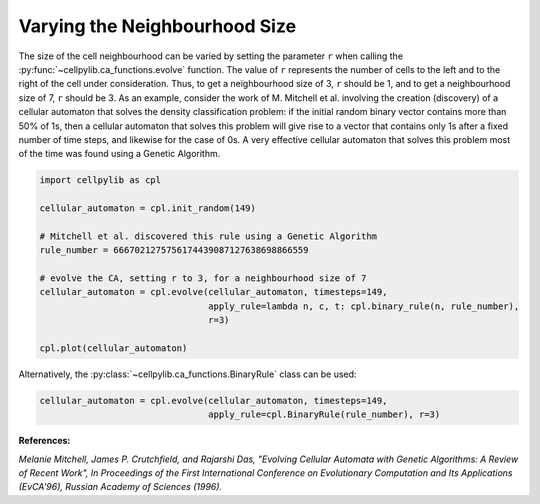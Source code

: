 Varying the Neighbourhood Size
------------------------------

The size of the cell neighbourhood can be varied by setting the parameter ``r`` when calling the
:py:func:`~cellpylib.ca_functions.evolve` function. The value of ``r`` represents the number of cells to the left and
to the right of the cell under consideration. Thus, to get a neighbourhood size of 3, ``r`` should be 1, and to get a
neighbourhood size of 7, ``r`` should be 3. As an example, consider the work of M. Mitchell et al. involving the
creation (discovery) of a cellular automaton that solves the density classification problem: if the initial random
binary vector contains more than 50% of 1s, then a cellular automaton that solves this problem will give rise to a
vector that contains only 1s after a fixed number of time steps, and likewise for the case of 0s. A very effective
cellular automaton that solves this problem most of the time was found using a Genetic Algorithm.

.. code-block::

    import cellpylib as cpl

    cellular_automaton = cpl.init_random(149)

    # Mitchell et al. discovered this rule using a Genetic Algorithm
    rule_number = 6667021275756174439087127638698866559

    # evolve the CA, setting r to 3, for a neighbourhood size of 7
    cellular_automaton = cpl.evolve(cellular_automaton, timesteps=149,
                                    apply_rule=lambda n, c, t: cpl.binary_rule(n, rule_number),
                                    r=3)

    cpl.plot(cellular_automaton)

.. image:: _static/density_classification.png
    :width: 400

Alternatively, the :py:class:`~cellpylib.ca_functions.BinaryRule` class can be used:

.. code-block::

    cellular_automaton = cpl.evolve(cellular_automaton, timesteps=149,
                                    apply_rule=cpl.BinaryRule(rule_number), r=3)

**References:**

*Melanie Mitchell, James P. Crutchfield, and Rajarshi Das, "Evolving Cellular Automata with Genetic Algorithms:
A Review of Recent Work", In Proceedings of the First International Conference on Evolutionary Computation and Its
Applications (EvCA'96), Russian Academy of Sciences (1996).*